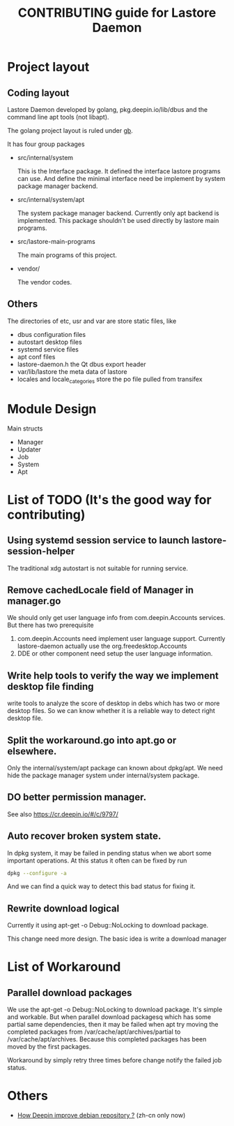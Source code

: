 #+TITLE: CONTRIBUTING guide for Lastore Daemon

* Project layout

** Coding layout
Lastore Daemon developed by golang, pkg.deepin.io/lib/dbus and
the command line apt tools (not libapt).

The golang project layout is ruled under [[https://getgb.io/][gb]].

It has four group packages

- src/internal/system

  This is the Interface package. It defined the interface lastore
  programs can use. And define the minimal interface need be implement
  by system package manager backend.

- src/internal/system/apt

  The system package manager backend.
  Currently only apt backend is implemented.
  This package shouldn't be used directly by lastore main programs.

- src/lastore-main-programs

  The main programs of this project.

- vendor/

  The vendor codes.

** Others
  The directories of etc, usr and var are store static files, like
- dbus configuration files
- autostart desktop files
- systemd service files
- apt conf files
- lastore-daemon.h the Qt dbus export header
- var/lib/lastore the meta data of lastore
- locales and locale_categories store the po file pulled from transifex


* Module Design

Main structs
- Manager
- Updater
- Job
- System
- Apt

* List of TODO (It's the good way for contributing)

** Using systemd session service to launch lastore-session-helper
The traditional xdg autostart is not suitable for running service.

** Remove cachedLocale field of Manager in manager.go
We should only get user language info from com.deepin.Accounts services.
But there has two prerequisite
1. com.deepin.Accounts need implement user language support. Currently
   lastore-daemon actually use the org.freedesktop.Accounts
2. DDE or other component need setup the user language information.

** Write help tools to verify the way we implement desktop file finding
write tools to analyze the score of desktop in debs
which has two or more desktop files.
So we can know whether it is a reliable way to detect right desktop file.

** Split the workaround.go into apt.go or elsewhere.
Only the internal/system/apt package can known about dpkg/apt.
We need hide the package manager system under internal/system package.

** DO better permission manager.
See also https://cr.deepin.io/#/c/9797/

** Auto recover broken system state.
In dpkg system, it may be failed in pending status when we abort some
important operations. At this status it often can be fixed by run
#+begin_src sh
dpkg --configure -a
#+end_src

And we can find a quick way to detect this bad status for fixing it.

** Rewrite download logical
Currently it using apt-get -o Debug::NoLocking to download package.

This change need more design.
The basic idea is write a download manager

* List of Workaround
** Parallel download packages
We use the apt-get -o Debug::NoLocking to download package.
It's simple and workable. But when parallel download packagesq
which has some partial same dependencies, then it may be failed
when apt try moving the completed packages from /var/cache/apt/archives/partial
to /var/cache/apt/archives.  Because this completed packages has been
moved by the first packages.

Workaround by simply retry three times before change notify the failed job status.

* Others
- [[./deepin_repository.org][How Deepin improve debian repository ?]] (zh-cn only now)
